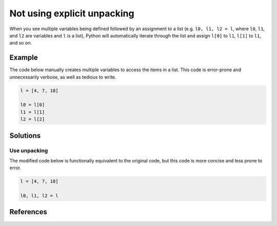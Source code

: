 Not using explicit unpacking
============================

When you see multiple variables being defined followed by an assignment to a list (e.g. ``l0, l1, l2 = l``, where ``l0``, ``l1``, and ``l2`` are variables and ``l`` is a list), Python will automatically iterate through the list and assign ``l[0]`` to ``l1``, ``l[1]`` to ``l1``, and so on.

Example
-------

The code below manually creates multiple variables to access the items in a list. This code is error-prone and unnecessarily verbose, as well as tedious to write.

.. code:: python

    l = [4, 7, 18]

    l0 = l[0]
    l1 = l[1]
    l2 = l[2]

Solutions
---------

Use unpacking
.............

The modified code below is functionally equivalent to the original code, but this code is more concise and less prone to error.

.. code:: python

    l = [4, 7, 18]

    l0, l1, l2 = l
    
References
----------
